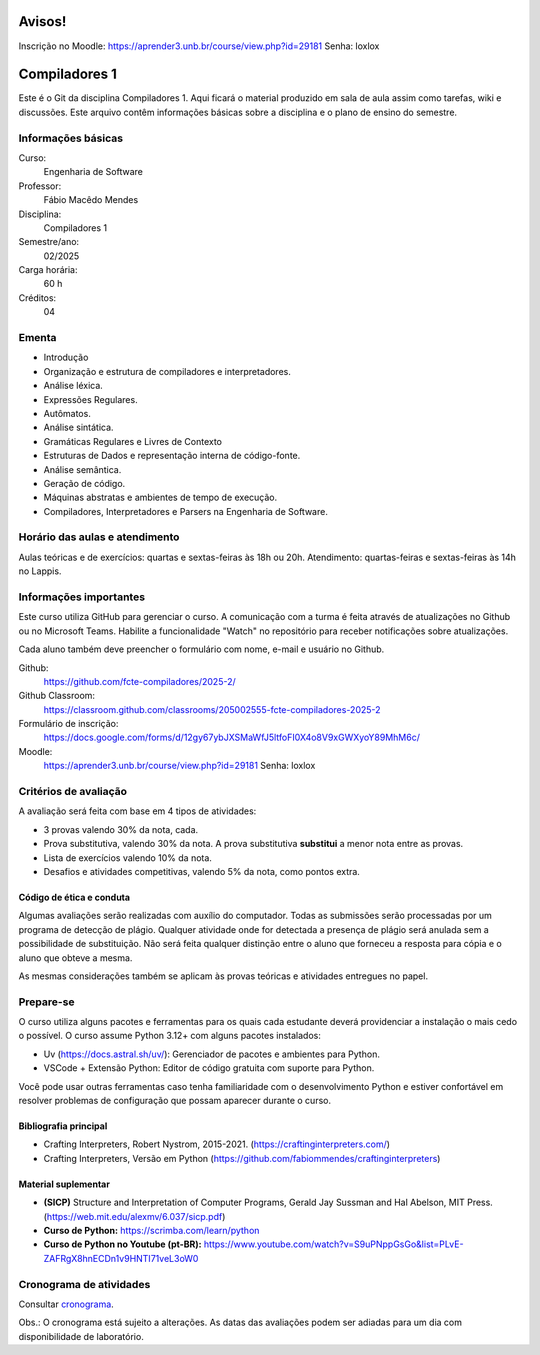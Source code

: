 =======
Avisos!
=======

Inscrição no Moodle: https://aprender3.unb.br/course/view.php?id=29181
Senha: loxlox

==============
Compiladores 1
==============

Este é o Git da disciplina Compiladores 1. Aqui ficará o material produzido em
sala de aula assim como tarefas, wiki e discussões. Este arquivo contêm
informações básicas sobre a disciplina e o plano de ensino do semestre.


Informações básicas
===================

Curso: 
    Engenharia de Software
Professor: 
    Fábio Macêdo Mendes
Disciplina: 
    Compiladores 1
Semestre/ano: 
    02/2025
Carga horária: 
    60 h
Créditos: 
    04


Ementa
======

* Introdução
* Organização e estrutura de compiladores e interpretadores.
* Análise léxica.
* Expressões Regulares.
* Autômatos.
* Análise sintática.
* Gramáticas Regulares e Livres de Contexto
* Estruturas de Dados e representação interna de código-fonte.
* Análise semântica.
* Geração de código.
* Máquinas abstratas e ambientes de tempo de execução.
* Compiladores, Interpretadores e Parsers na Engenharia de Software.


Horário das aulas e atendimento 
===============================

Aulas teóricas e de exercícios: quartas e sextas-feiras às 18h ou 20h.
Atendimento: quartas-feiras e sextas-feiras às 14h no Lappis.


Informações importantes
========================

Este curso utiliza GitHub para gerenciar o curso. A comunicação com a 
turma é feita através de atualizações no Github ou no Microsoft Teams. 
Habilite a funcionalidade "Watch" no repositório para receber notificações sobre atualizações.

Cada aluno também deve preencher o formulário com nome, e-mail e usuário no Github.

Github:
    https://github.com/fcte-compiladores/2025-2/

Github Classroom:
    https://classroom.github.com/classrooms/205002555-fcte-compiladores-2025-2

Formulário de inscrição:
    https://docs.google.com/forms/d/12gy67ybJXSMaWfJ5ltfoFI0X4o8V9xGWXyoY89MhM6c/

Moodle:
    https://aprender3.unb.br/course/view.php?id=29181
    Senha: loxlox



Critérios de avaliação
======================

A avaliação será feita com base em 4 tipos de atividades:

* 3 provas valendo 30% da nota, cada.
* Prova substitutiva, valendo 30% da nota. A prova substitutiva **substitui** 
  a menor nota entre as provas.
* Lista de exercícios valendo 10% da nota.
* Desafios e atividades competitivas, valendo 5% da nota, como pontos extra.


Código de ética e conduta
-------------------------

Algumas avaliações serão realizadas com auxílio do computador. Todas as
submissões serão processadas por um programa de detecção de plágio. Qualquer
atividade onde for detectada a presença de plágio será anulada sem a
possibilidade de substituição. Não será feita qualquer distinção entre o aluno
que forneceu a resposta para cópia e o aluno que obteve a mesma.

As mesmas considerações também se aplicam às provas teóricas e atividades
entregues no papel.


Prepare-se
==========

O curso utiliza alguns pacotes e ferramentas para os quais cada estudante deverá
providenciar a instalação o mais cedo o possível. O curso assume Python 3.12+
com alguns pacotes instalados:

* Uv (https://docs.astral.sh/uv/): Gerenciador de pacotes e ambientes para
  Python.
* VSCode + Extensão Python: Editor de código gratuita com suporte para Python.

Você pode usar outras ferramentas caso tenha familiaridade com o desenvolvimento 
Python e estiver confortável em resolver problemas de configuração que possam 
aparecer durante o curso.


Bibliografia principal
----------------------

* Crafting Interpreters, Robert Nystrom, 2015-2021. (https://craftinginterpreters.com/)
* Crafting Interpreters, Versão em Python (https://github.com/fabiommendes/craftinginterpreters)


Material suplementar
--------------------

* **(SICP)** Structure and Interpretation of Computer Programs, Gerald Jay Sussman and Hal Abelson, MIT Press. (https://web.mit.edu/alexmv/6.037/sicp.pdf)
* **Curso de Python:** https://scrimba.com/learn/python
* **Curso de Python no Youtube (pt-BR):** https://www.youtube.com/watch?v=S9uPNppGsGo&list=PLvE-ZAFRgX8hnECDn1v9HNTI71veL3oW0


Cronograma de atividades
========================

Consultar `cronograma <CRONOGRAMA.rst>`_.

Obs.: O cronograma está sujeito a alterações. As datas das avaliações podem ser 
adiadas para um dia com disponibilidade de laboratório.

